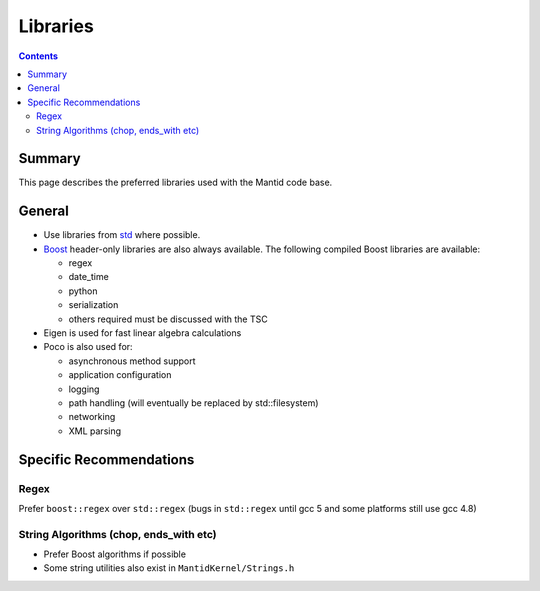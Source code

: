 .. _dev-docs-libraries-guidelines:

=========
Libraries
=========

.. contents:: Contents
   :local:

Summary
^^^^^^^

This page describes the preferred libraries used with the Mantid code
base.

General
^^^^^^^

- Use libraries from `std <http://en.cppreference.com/w/cpp>`_ where possible.
- `Boost <http://www.boost.org>`_ header-only libraries are also
  always available. The following compiled Boost libraries are
  available:
    
  - regex
  - date_time
  - python
  - serialization
  - others required must be discussed with the TSC
  
- Eigen is used for fast linear algebra calculations
- Poco is also used for:

  - asynchronous method support
  - application configuration
  - logging
  - path handling (will eventually be replaced by std::filesystem)
  - networking
  - XML parsing

Specific Recommendations
^^^^^^^^^^^^^^^^^^^^^^^^

Regex
-----

Prefer ``boost::regex`` over ``std::regex`` (bugs in ``std::regex``
until gcc 5 and some platforms still use gcc 4.8)

String Algorithms (chop, ends_with etc)
---------------------------------------

- Prefer Boost algorithms if possible
- Some string utilities also exist in ``MantidKernel/Strings.h``
